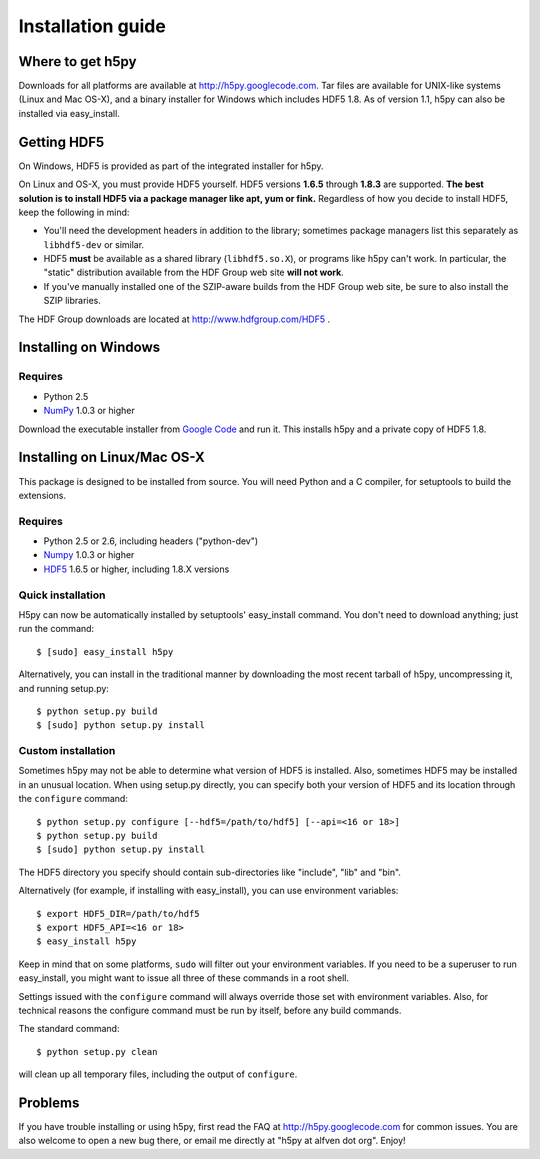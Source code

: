.. _build:

******************
Installation guide
******************

Where to get h5py
=================

Downloads for all platforms are available at http://h5py.googlecode.com.
Tar files are available for UNIX-like systems (Linux and Mac OS-X), and
a binary installer for Windows which includes HDF5 1.8.  As of version 1.1,
h5py can also be installed via easy_install.

Getting HDF5
============

On Windows, HDF5 is provided as part of the integrated
installer for h5py.  

On Linux and OS-X, you must provide HDF5 yourself.  HDF5 versions **1.6.5**
through **1.8.3** are supported. **The best solution is
to install HDF5 via a package manager like apt, yum or fink.** Regardless of
how you decide to install HDF5, keep the following in mind:

* You'll need the development headers in addition to the library; sometimes
  package managers list this separately as ``libhdf5-dev`` or similar.

* HDF5 **must** be available as a shared library (``libhdf5.so.X``), or
  programs like h5py can't work.  In particular, the "static" distribution
  available from the HDF Group web site **will not work**.

* If you've manually installed one of the SZIP-aware builds from the HDF Group
  web site, be sure to also install the SZIP libraries.

The HDF Group downloads are located at http://www.hdfgroup.com/HDF5 .


.. _windows:

Installing on Windows
=====================

Requires
--------

- Python 2.5
- NumPy_ 1.0.3 or higher

Download the executable installer from `Google Code`__ and run it.  This
installs h5py and a private copy of HDF5 1.8.

__ http://h5py.googlecode.com


.. _linux:

Installing on Linux/Mac OS-X
============================

This package is designed to be installed from source.  You will need
Python and a C compiler, for setuptools to build the extensions.

Requires
--------
- Python 2.5 or 2.6, including headers ("python-dev")
- Numpy_ 1.0.3 or higher
- HDF5_ 1.6.5 or higher, including 1.8.X versions

.. _Numpy: http://numpy.scipy.org/
.. _HDF5: http://www.hdfgroup.com/HDF5


Quick installation
------------------

H5py can now be automatically installed by setuptools' easy_install command.
You don't need to download anything; just run the command::

    $ [sudo] easy_install h5py

Alternatively, you can install in the traditional manner by downloading the
most recent tarball of h5py, uncompressing it, and running setup.py::

    $ python setup.py build
    $ [sudo] python setup.py install


Custom installation
-------------------

Sometimes h5py may not be able to determine what version of HDF5 is installed.
Also, sometimes HDF5 may be installed in an unusual location.  When using
setup.py directly, you can specify both your version of HDF5 and its location
through the ``configure`` command::

    $ python setup.py configure [--hdf5=/path/to/hdf5] [--api=<16 or 18>]
    $ python setup.py build
    $ [sudo] python setup.py install

The HDF5 directory you specify should contain sub-directories like "include",
"lib" and "bin".

Alternatively (for example, if installing with easy_install), you can use
environment variables::

    $ export HDF5_DIR=/path/to/hdf5
    $ export HDF5_API=<16 or 18>
    $ easy_install h5py

Keep in mind that on some platforms, ``sudo`` will filter out your environment
variables.  If you need to be a superuser to run easy_install, you might
want to issue all three of these commands in a root shell.

Settings issued with the ``configure`` command will always override those set
with environment variables.  Also, for technical reasons the configure command
must be run by itself, before any build commands.

The standard command::

    $ python setup.py clean

will clean up all temporary files, including the output of ``configure``.

Problems
========

If you have trouble installing or using h5py, first read the FAQ at
http://h5py.googlecode.com for common issues.  You are also welcome to
open a new bug there, or email me directly at "h5py at alfven dot org".
Enjoy!














